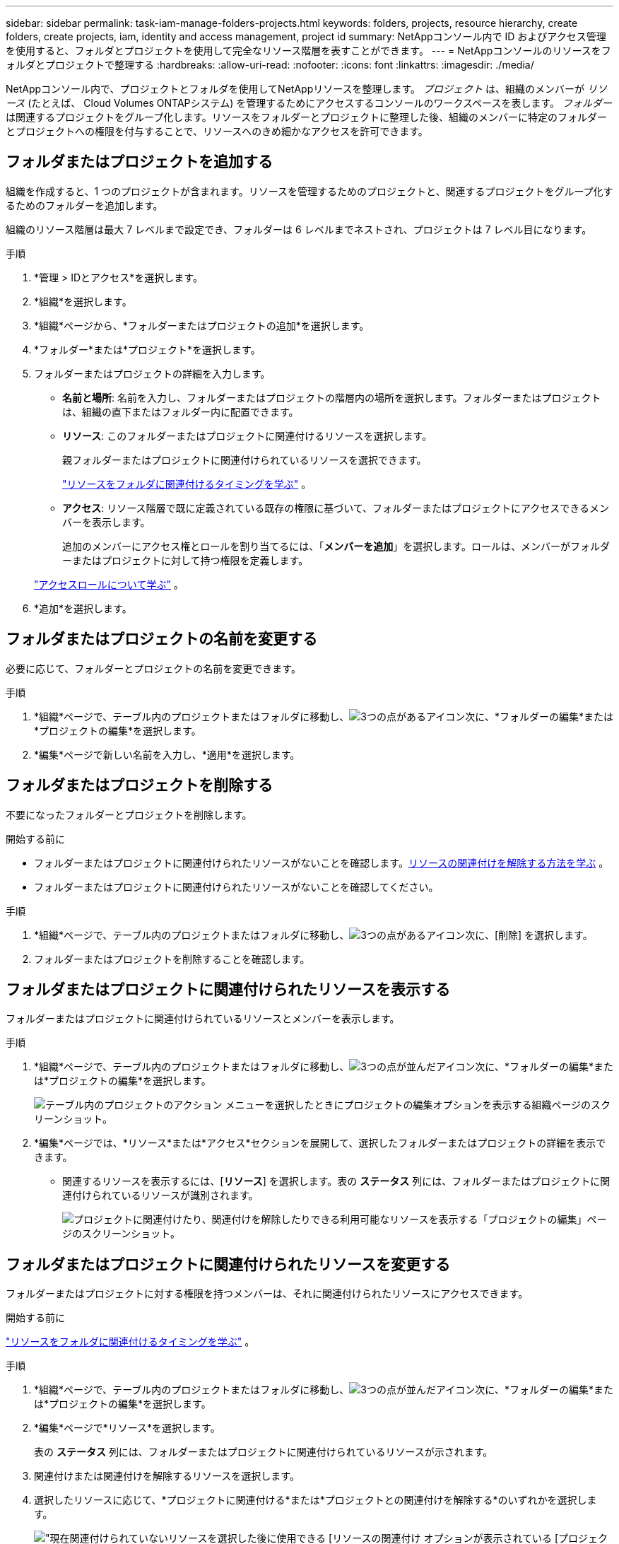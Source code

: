---
sidebar: sidebar 
permalink: task-iam-manage-folders-projects.html 
keywords: folders, projects, resource hierarchy, create folders, create projects, iam, identity and access management, project id 
summary: NetAppコンソール内で ID およびアクセス管理を使用すると、フォルダとプロジェクトを使用して完全なリソース階層を表すことができます。 
---
= NetAppコンソールのリソースをフォルダとプロジェクトで整理する
:hardbreaks:
:allow-uri-read: 
:nofooter: 
:icons: font
:linkattrs: 
:imagesdir: ./media/


[role="lead"]
NetAppコンソール内で、プロジェクトとフォルダを使用してNetAppリソースを整理します。  _プロジェクト_ は、組織のメンバーが _リソース_ (たとえば、 Cloud Volumes ONTAPシステム) を管理するためにアクセスするコンソールのワークスペースを表します。 _フォルダー_ は関連するプロジェクトをグループ化します。リソースをフォルダーとプロジェクトに整理した後、組織のメンバーに特定のフォルダーとプロジェクトへの権限を付与することで、リソースへのきめ細かなアクセスを許可できます。



== フォルダまたはプロジェクトを追加する

組織を作成すると、1 つのプロジェクトが含まれます。リソースを管理するためのプロジェクトと、関連するプロジェクトをグループ化するためのフォルダーを追加します。

組織のリソース階層は最大 7 レベルまで設定でき、フォルダーは 6 レベルまでネストされ、プロジェクトは 7 レベル目になります。

.手順
. *管理 > IDとアクセス*を選択します。
. *組織*を選択します。
. *組織*ページから、*フォルダーまたはプロジェクトの追加*を選択します。
. *フォルダー*または*プロジェクト*を選択します。
. フォルダーまたはプロジェクトの詳細を入力します。
+
** *名前と場所*: 名前を入力し、フォルダーまたはプロジェクトの階層内の場所を選択します。フォルダーまたはプロジェクトは、組織の直下またはフォルダー内に配置できます。
** *リソース*: このフォルダーまたはプロジェクトに関連付けるリソースを選択します。
+
親フォルダーまたはプロジェクトに関連付けられているリソースを選択できます。

+
link:concept-identity-and-access-management.html#associate-resource-folder["リソースをフォルダに関連付けるタイミングを学ぶ"] 。

** *アクセス*: リソース階層で既に定義されている既存の権限に基づいて、フォルダーまたはプロジェクトにアクセスできるメンバーを表示します。
+
追加のメンバーにアクセス権とロールを割り当てるには、「*メンバーを追加*」を選択します。ロールは、メンバーがフォルダーまたはプロジェクトに対して持つ権限を定義します。

+
link:reference-iam-predefined-roles.html["アクセスロールについて学ぶ"] 。



. *追加*を選択します。




== フォルダまたはプロジェクトの名前を変更する

必要に応じて、フォルダーとプロジェクトの名前を変更できます。

.手順
. *組織*ページで、テーブル内のプロジェクトまたはフォルダに移動し、image:icon-action.png["3つの点があるアイコン"]次に、*フォルダーの編集*または*プロジェクトの編集*を選択します。
. *編集*ページで新しい名前を入力し、*適用*を選択します。




== フォルダまたはプロジェクトを削除する

不要になったフォルダーとプロジェクトを削除します。

.開始する前に
* フォルダーまたはプロジェクトに関連付けられたリソースがないことを確認します。<<modify-resources,リソースの関連付けを解除する方法を学ぶ>> 。
* フォルダーまたはプロジェクトに関連付けられたリソースがないことを確認してください。


.手順
. *組織*ページで、テーブル内のプロジェクトまたはフォルダに移動し、image:icon-action.png["3つの点があるアイコン"]次に、[削除] を選択します。
. フォルダーまたはプロジェクトを削除することを確認します。




== フォルダまたはプロジェクトに関連付けられたリソースを表示する

フォルダーまたはプロジェクトに関連付けられているリソースとメンバーを表示します。

.手順
. *組織*ページで、テーブル内のプロジェクトまたはフォルダに移動し、image:icon-action.png["3つの点が並んだアイコン"]次に、*フォルダーの編集*または*プロジェクトの編集*を選択します。
+
image:screenshot-iam-edit-project.png["テーブル内のプロジェクトのアクション メニューを選択したときにプロジェクトの編集オプションを表示する組織ページのスクリーンショット。"]

. *編集*ページでは、*リソース*または*アクセス*セクションを展開して、選択したフォルダーまたはプロジェクトの詳細を表示できます。
+
** 関連するリソースを表示するには、[*リソース*] を選択します。表の *ステータス* 列には、フォルダーまたはプロジェクトに関連付けられているリソースが識別されます。
+
image:screenshot-iam-allocated-resources.png["プロジェクトに関連付けたり、関連付けを解除したりできる利用可能なリソースを表示する「プロジェクトの編集」ページのスクリーンショット。"]







== フォルダまたはプロジェクトに関連付けられたリソースを変更する

フォルダーまたはプロジェクトに対する権限を持つメンバーは、それに関連付けられたリソースにアクセスできます。

.開始する前に
link:concept-identity-and-access-management.html#associate-resource-folder["リソースをフォルダに関連付けるタイミングを学ぶ"] 。

.手順
. *組織*ページで、テーブル内のプロジェクトまたはフォルダに移動し、image:icon-action.png["3つの点が並んだアイコン"]次に、*フォルダーの編集*または*プロジェクトの編集*を選択します。
. *編集*ページで*リソース*を選択します。
+
表の *ステータス* 列には、フォルダーまたはプロジェクトに関連付けられているリソースが示されます。

. 関連付けまたは関連付けを解除するリソースを選択します。
. 選択したリソースに応じて、*プロジェクトに関連付ける*または*プロジェクトとの関連付けを解除する*のいずれかを選択します。
+
image:screenshot-iam-associate-resources.png["現在関連付けられていないリソースを選択した後に使用できる [リソースの関連付け] オプションが表示されている [プロジェクトの編集] ページのスクリーンショット。"]

. *適用*を選択




== フォルダまたはプロジェクトに関連付けられたメンバーを表示する

* フォルダーまたはプロジェクトにアクセスできるメンバーを表示するには、「*アクセス*」を選択します。
+
image:screenshot-iam-member-access.png["プロジェクトにアクセスできるメンバーを表示する「プロジェクト編集」ページのスクリーンショット。"]





== フォルダまたはプロジェクトへのメンバーアクセスを変更する

適切なメンバーが関連付けられたリソースにアクセスできるように、メンバー アクセスを変更します。

上位階層レベルで提供されるメンバー アクセスは、下位レベルでは変更できません。アクセスを変更するには、上位階層レベルでメンバーの権限を更新します。あるいは、link:task-iam-manage-roles.html#manage-permissions["メンバーページから権限を管理する"] 。

link:concept-identity-and-access-management.html#role-inheritance["ロール継承の詳細"] 。

.手順
. *組織*ページで、テーブル内のプロジェクトまたはフォルダに移動し、image:icon-action.png["3つの点が並んだアイコン"]次に、*フォルダーの編集*または*プロジェクトの編集*を選択します。
. *編集*ページで*アクセス*を選択すると、選択したフォルダーまたはプロジェクトにアクセスできるメンバーのリストが表示されます。
. メンバーアクセスの変更:
+
** *メンバーを追加*: フォルダーまたはプロジェクトに追加するメンバーを選択し、役割を割り当てます。
** *メンバーの役割を変更する*: 組織管理者以外の役割を持つメンバーの場合は、既存の役割を選択してから、新しい役割を選択します。
** *メンバーのアクセスを削除*: 表示しているフォルダーまたはプロジェクトで定義されたロールを持つメンバーのアクセスを削除できます。


. *適用*を選択します。




== 関連情報

* link:concept-identity-and-access-management.html["NetAppコンソールのIDとアクセスについて学ぶ"]
* link:task-iam-get-started.html["アイデンティティとアクセスを始める"]
* https://docs.netapp.com/us-en/console-automation/tenancyv4/overview.html["アイデンティティとアクセスAPIについて学ぶ"]

